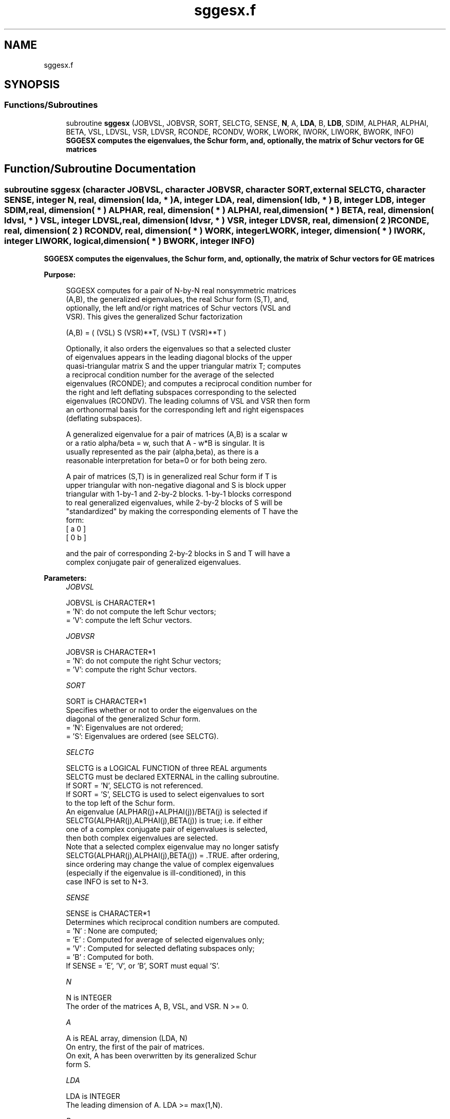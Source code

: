 .TH "sggesx.f" 3 "Tue Nov 14 2017" "Version 3.8.0" "LAPACK" \" -*- nroff -*-
.ad l
.nh
.SH NAME
sggesx.f
.SH SYNOPSIS
.br
.PP
.SS "Functions/Subroutines"

.in +1c
.ti -1c
.RI "subroutine \fBsggesx\fP (JOBVSL, JOBVSR, SORT, SELCTG, SENSE, \fBN\fP, A, \fBLDA\fP, B, \fBLDB\fP, SDIM, ALPHAR, ALPHAI, BETA, VSL, LDVSL, VSR, LDVSR, RCONDE, RCONDV, WORK, LWORK, IWORK, LIWORK, BWORK, INFO)"
.br
.RI "\fB SGGESX computes the eigenvalues, the Schur form, and, optionally, the matrix of Schur vectors for GE matrices\fP "
.in -1c
.SH "Function/Subroutine Documentation"
.PP 
.SS "subroutine sggesx (character JOBVSL, character JOBVSR, character SORT, external SELCTG, character SENSE, integer N, real, dimension( lda, * ) A, integer LDA, real, dimension( ldb, * ) B, integer LDB, integer SDIM, real, dimension( * ) ALPHAR, real, dimension( * ) ALPHAI, real, dimension( * ) BETA, real, dimension( ldvsl, * ) VSL, integer LDVSL, real, dimension( ldvsr, * ) VSR, integer LDVSR, real, dimension( 2 ) RCONDE, real, dimension( 2 ) RCONDV, real, dimension( * ) WORK, integer LWORK, integer, dimension( * ) IWORK, integer LIWORK, logical, dimension( * ) BWORK, integer INFO)"

.PP
\fB SGGESX computes the eigenvalues, the Schur form, and, optionally, the matrix of Schur vectors for GE matrices\fP  
.PP
\fBPurpose: \fP
.RS 4

.PP
.nf
 SGGESX computes for a pair of N-by-N real nonsymmetric matrices
 (A,B), the generalized eigenvalues, the real Schur form (S,T), and,
 optionally, the left and/or right matrices of Schur vectors (VSL and
 VSR).  This gives the generalized Schur factorization

      (A,B) = ( (VSL) S (VSR)**T, (VSL) T (VSR)**T )

 Optionally, it also orders the eigenvalues so that a selected cluster
 of eigenvalues appears in the leading diagonal blocks of the upper
 quasi-triangular matrix S and the upper triangular matrix T; computes
 a reciprocal condition number for the average of the selected
 eigenvalues (RCONDE); and computes a reciprocal condition number for
 the right and left deflating subspaces corresponding to the selected
 eigenvalues (RCONDV). The leading columns of VSL and VSR then form
 an orthonormal basis for the corresponding left and right eigenspaces
 (deflating subspaces).

 A generalized eigenvalue for a pair of matrices (A,B) is a scalar w
 or a ratio alpha/beta = w, such that  A - w*B is singular.  It is
 usually represented as the pair (alpha,beta), as there is a
 reasonable interpretation for beta=0 or for both being zero.

 A pair of matrices (S,T) is in generalized real Schur form if T is
 upper triangular with non-negative diagonal and S is block upper
 triangular with 1-by-1 and 2-by-2 blocks.  1-by-1 blocks correspond
 to real generalized eigenvalues, while 2-by-2 blocks of S will be
 "standardized" by making the corresponding elements of T have the
 form:
         [  a  0  ]
         [  0  b  ]

 and the pair of corresponding 2-by-2 blocks in S and T will have a
 complex conjugate pair of generalized eigenvalues.
.fi
.PP
 
.RE
.PP
\fBParameters:\fP
.RS 4
\fIJOBVSL\fP 
.PP
.nf
          JOBVSL is CHARACTER*1
          = 'N':  do not compute the left Schur vectors;
          = 'V':  compute the left Schur vectors.
.fi
.PP
.br
\fIJOBVSR\fP 
.PP
.nf
          JOBVSR is CHARACTER*1
          = 'N':  do not compute the right Schur vectors;
          = 'V':  compute the right Schur vectors.
.fi
.PP
.br
\fISORT\fP 
.PP
.nf
          SORT is CHARACTER*1
          Specifies whether or not to order the eigenvalues on the
          diagonal of the generalized Schur form.
          = 'N':  Eigenvalues are not ordered;
          = 'S':  Eigenvalues are ordered (see SELCTG).
.fi
.PP
.br
\fISELCTG\fP 
.PP
.nf
          SELCTG is a LOGICAL FUNCTION of three REAL arguments
          SELCTG must be declared EXTERNAL in the calling subroutine.
          If SORT = 'N', SELCTG is not referenced.
          If SORT = 'S', SELCTG is used to select eigenvalues to sort
          to the top left of the Schur form.
          An eigenvalue (ALPHAR(j)+ALPHAI(j))/BETA(j) is selected if
          SELCTG(ALPHAR(j),ALPHAI(j),BETA(j)) is true; i.e. if either
          one of a complex conjugate pair of eigenvalues is selected,
          then both complex eigenvalues are selected.
          Note that a selected complex eigenvalue may no longer satisfy
          SELCTG(ALPHAR(j),ALPHAI(j),BETA(j)) = .TRUE. after ordering,
          since ordering may change the value of complex eigenvalues
          (especially if the eigenvalue is ill-conditioned), in this
          case INFO is set to N+3.
.fi
.PP
.br
\fISENSE\fP 
.PP
.nf
          SENSE is CHARACTER*1
          Determines which reciprocal condition numbers are computed.
          = 'N' : None are computed;
          = 'E' : Computed for average of selected eigenvalues only;
          = 'V' : Computed for selected deflating subspaces only;
          = 'B' : Computed for both.
          If SENSE = 'E', 'V', or 'B', SORT must equal 'S'.
.fi
.PP
.br
\fIN\fP 
.PP
.nf
          N is INTEGER
          The order of the matrices A, B, VSL, and VSR.  N >= 0.
.fi
.PP
.br
\fIA\fP 
.PP
.nf
          A is REAL array, dimension (LDA, N)
          On entry, the first of the pair of matrices.
          On exit, A has been overwritten by its generalized Schur
          form S.
.fi
.PP
.br
\fILDA\fP 
.PP
.nf
          LDA is INTEGER
          The leading dimension of A.  LDA >= max(1,N).
.fi
.PP
.br
\fIB\fP 
.PP
.nf
          B is REAL array, dimension (LDB, N)
          On entry, the second of the pair of matrices.
          On exit, B has been overwritten by its generalized Schur
          form T.
.fi
.PP
.br
\fILDB\fP 
.PP
.nf
          LDB is INTEGER
          The leading dimension of B.  LDB >= max(1,N).
.fi
.PP
.br
\fISDIM\fP 
.PP
.nf
          SDIM is INTEGER
          If SORT = 'N', SDIM = 0.
          If SORT = 'S', SDIM = number of eigenvalues (after sorting)
          for which SELCTG is true.  (Complex conjugate pairs for which
          SELCTG is true for either eigenvalue count as 2.)
.fi
.PP
.br
\fIALPHAR\fP 
.PP
.nf
          ALPHAR is REAL array, dimension (N)
.fi
.PP
.br
\fIALPHAI\fP 
.PP
.nf
          ALPHAI is REAL array, dimension (N)
.fi
.PP
.br
\fIBETA\fP 
.PP
.nf
          BETA is REAL array, dimension (N)
          On exit, (ALPHAR(j) + ALPHAI(j)*i)/BETA(j), j=1,...,N, will
          be the generalized eigenvalues.  ALPHAR(j) + ALPHAI(j)*i
          and BETA(j),j=1,...,N  are the diagonals of the complex Schur
          form (S,T) that would result if the 2-by-2 diagonal blocks of
          the real Schur form of (A,B) were further reduced to
          triangular form using 2-by-2 complex unitary transformations.
          If ALPHAI(j) is zero, then the j-th eigenvalue is real; if
          positive, then the j-th and (j+1)-st eigenvalues are a
          complex conjugate pair, with ALPHAI(j+1) negative.

          Note: the quotients ALPHAR(j)/BETA(j) and ALPHAI(j)/BETA(j)
          may easily over- or underflow, and BETA(j) may even be zero.
          Thus, the user should avoid naively computing the ratio.
          However, ALPHAR and ALPHAI will be always less than and
          usually comparable with norm(A) in magnitude, and BETA always
          less than and usually comparable with norm(B).
.fi
.PP
.br
\fIVSL\fP 
.PP
.nf
          VSL is REAL array, dimension (LDVSL,N)
          If JOBVSL = 'V', VSL will contain the left Schur vectors.
          Not referenced if JOBVSL = 'N'.
.fi
.PP
.br
\fILDVSL\fP 
.PP
.nf
          LDVSL is INTEGER
          The leading dimension of the matrix VSL. LDVSL >=1, and
          if JOBVSL = 'V', LDVSL >= N.
.fi
.PP
.br
\fIVSR\fP 
.PP
.nf
          VSR is REAL array, dimension (LDVSR,N)
          If JOBVSR = 'V', VSR will contain the right Schur vectors.
          Not referenced if JOBVSR = 'N'.
.fi
.PP
.br
\fILDVSR\fP 
.PP
.nf
          LDVSR is INTEGER
          The leading dimension of the matrix VSR. LDVSR >= 1, and
          if JOBVSR = 'V', LDVSR >= N.
.fi
.PP
.br
\fIRCONDE\fP 
.PP
.nf
          RCONDE is REAL array, dimension ( 2 )
          If SENSE = 'E' or 'B', RCONDE(1) and RCONDE(2) contain the
          reciprocal condition numbers for the average of the selected
          eigenvalues.
          Not referenced if SENSE = 'N' or 'V'.
.fi
.PP
.br
\fIRCONDV\fP 
.PP
.nf
          RCONDV is REAL array, dimension ( 2 )
          If SENSE = 'V' or 'B', RCONDV(1) and RCONDV(2) contain the
          reciprocal condition numbers for the selected deflating
          subspaces.
          Not referenced if SENSE = 'N' or 'E'.
.fi
.PP
.br
\fIWORK\fP 
.PP
.nf
          WORK is REAL array, dimension (MAX(1,LWORK))
          On exit, if INFO = 0, WORK(1) returns the optimal LWORK.
.fi
.PP
.br
\fILWORK\fP 
.PP
.nf
          LWORK is INTEGER
          The dimension of the array WORK.
          If N = 0, LWORK >= 1, else if SENSE = 'E', 'V', or 'B',
          LWORK >= max( 8*N, 6*N+16, 2*SDIM*(N-SDIM) ), else
          LWORK >= max( 8*N, 6*N+16 ).
          Note that 2*SDIM*(N-SDIM) <= N*N/2.
          Note also that an error is only returned if
          LWORK < max( 8*N, 6*N+16), but if SENSE = 'E' or 'V' or 'B'
          this may not be large enough.

          If LWORK = -1, then a workspace query is assumed; the routine
          only calculates the bound on the optimal size of the WORK
          array and the minimum size of the IWORK array, returns these
          values as the first entries of the WORK and IWORK arrays, and
          no error message related to LWORK or LIWORK is issued by
          XERBLA.
.fi
.PP
.br
\fIIWORK\fP 
.PP
.nf
          IWORK is INTEGER array, dimension (MAX(1,LIWORK))
          On exit, if INFO = 0, IWORK(1) returns the minimum LIWORK.
.fi
.PP
.br
\fILIWORK\fP 
.PP
.nf
          LIWORK is INTEGER
          The dimension of the array IWORK.
          If SENSE = 'N' or N = 0, LIWORK >= 1, otherwise
          LIWORK >= N+6.

          If LIWORK = -1, then a workspace query is assumed; the
          routine only calculates the bound on the optimal size of the
          WORK array and the minimum size of the IWORK array, returns
          these values as the first entries of the WORK and IWORK
          arrays, and no error message related to LWORK or LIWORK is
          issued by XERBLA.
.fi
.PP
.br
\fIBWORK\fP 
.PP
.nf
          BWORK is LOGICAL array, dimension (N)
          Not referenced if SORT = 'N'.
.fi
.PP
.br
\fIINFO\fP 
.PP
.nf
          INFO is INTEGER
          = 0:  successful exit
          < 0:  if INFO = -i, the i-th argument had an illegal value.
          = 1,...,N:
                The QZ iteration failed.  (A,B) are not in Schur
                form, but ALPHAR(j), ALPHAI(j), and BETA(j) should
                be correct for j=INFO+1,...,N.
          > N:  =N+1: other than QZ iteration failed in SHGEQZ
                =N+2: after reordering, roundoff changed values of
                      some complex eigenvalues so that leading
                      eigenvalues in the Generalized Schur form no
                      longer satisfy SELCTG=.TRUE.  This could also
                      be caused due to scaling.
                =N+3: reordering failed in STGSEN.
.fi
.PP
 
.RE
.PP
\fBAuthor:\fP
.RS 4
Univ\&. of Tennessee 
.PP
Univ\&. of California Berkeley 
.PP
Univ\&. of Colorado Denver 
.PP
NAG Ltd\&. 
.RE
.PP
\fBDate:\fP
.RS 4
June 2017 
.RE
.PP
\fBFurther Details: \fP
.RS 4

.PP
.nf
  An approximate (asymptotic) bound on the average absolute error of
  the selected eigenvalues is

       EPS * norm((A, B)) / RCONDE( 1 ).

  An approximate (asymptotic) bound on the maximum angular error in
  the computed deflating subspaces is

       EPS * norm((A, B)) / RCONDV( 2 ).

  See LAPACK User's Guide, section 4.11 for more information.
.fi
.PP
 
.RE
.PP

.PP
Definition at line 367 of file sggesx\&.f\&.
.SH "Author"
.PP 
Generated automatically by Doxygen for LAPACK from the source code\&.
